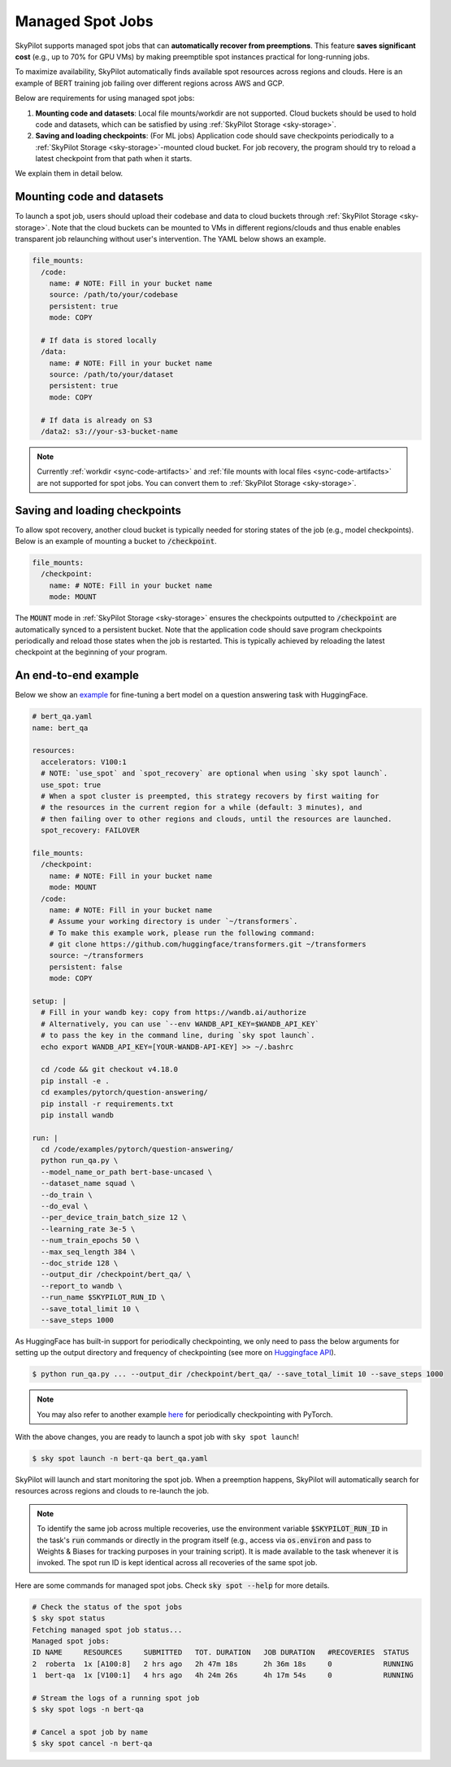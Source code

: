 .. _spot-jobs:

Managed Spot Jobs
================================================

SkyPilot supports managed spot jobs that can **automatically recover from preemptions**.
This feature **saves significant cost** (e.g., up to 70\% for GPU VMs) by making preemptible spot instances practical for long-running jobs.

To maximize availability, SkyPilot automatically finds available spot resources across regions and clouds.
Here is an example of BERT training job failing over different regions across AWS and GCP.

.. image:: ../images/spot-training.png
  :width: 600
  :alt: BERT training on Spot V100

Below are requirements for using managed spot jobs:

(1) **Mounting code and datasets**: Local file mounts/workdir are not supported. Cloud buckets should be used to hold code and datasets, which can be satisfied by using :ref:`SkyPilot Storage <sky-storage>`.

(2) **Saving and loading checkpoints**: (For ML jobs) Application code should save checkpoints periodically to a :ref:`SkyPilot Storage <sky-storage>`-mounted cloud bucket. For job recovery,  the program should try to reload a latest checkpoint from that path when it starts.

We explain them in detail below.


Mounting code and datasets
--------------------------------

To launch a spot job, users should upload their codebase and data to cloud buckets through :ref:`SkyPilot Storage <sky-storage>`.
Note that the cloud buckets can be mounted to VMs in different regions/clouds and thus enable enables transparent job relaunching without user's intervention.
The YAML below shows an example.

.. code-block:: yaml

  file_mounts:
    /code:
      name: # NOTE: Fill in your bucket name
      source: /path/to/your/codebase
      persistent: true
      mode: COPY

    # If data is stored locally
    /data:
      name: # NOTE: Fill in your bucket name
      source: /path/to/your/dataset
      persistent: true
      mode: COPY

    # If data is already on S3
    /data2: s3://your-s3-bucket-name

.. note::

  Currently :ref:`workdir <sync-code-artifacts>` and :ref:`file mounts with local files <sync-code-artifacts>` are not
  supported for spot jobs. You can convert them to :ref:`SkyPilot Storage <sky-storage>`.

Saving and loading checkpoints
--------------------------------

To allow spot recovery, another cloud bucket is typically needed for storing states of the job (e.g., model checkpoints).
Below is an example of mounting a bucket to :code:`/checkpoint`.

.. code-block:: yaml

  file_mounts:
    /checkpoint:
      name: # NOTE: Fill in your bucket name
      mode: MOUNT

The :code:`MOUNT` mode in :ref:`SkyPilot Storage <sky-storage>` ensures the checkpoints outputted to :code:`/checkpoint` are automatically synced to a persistent bucket.
Note that the application code should save program checkpoints periodically and reload those states when the job is restarted.
This is typically achieved by reloading the latest checkpoint at the beginning of your program.

An end-to-end example
--------------------------------

Below we show an `example <https://github.com/skypilot-org/skypilot/blob/master/examples/spot/bert_qa.yaml>`_ for fine-tuning a bert model on a question answering task with HuggingFace.

.. code-block:: yaml

  # bert_qa.yaml
  name: bert_qa

  resources:
    accelerators: V100:1
    # NOTE: `use_spot` and `spot_recovery` are optional when using `sky spot launch`.
    use_spot: true
    # When a spot cluster is preempted, this strategy recovers by first waiting for
    # the resources in the current region for a while (default: 3 minutes), and
    # then failing over to other regions and clouds, until the resources are launched.
    spot_recovery: FAILOVER

  file_mounts:
    /checkpoint:
      name: # NOTE: Fill in your bucket name
      mode: MOUNT
    /code:
      name: # NOTE: Fill in your bucket name
      # Assume your working directory is under `~/transformers`.
      # To make this example work, please run the following command:
      # git clone https://github.com/huggingface/transformers.git ~/transformers
      source: ~/transformers
      persistent: false
      mode: COPY

  setup: |
    # Fill in your wandb key: copy from https://wandb.ai/authorize
    # Alternatively, you can use `--env WANDB_API_KEY=$WANDB_API_KEY`
    # to pass the key in the command line, during `sky spot launch`.
    echo export WANDB_API_KEY=[YOUR-WANDB-API-KEY] >> ~/.bashrc

    cd /code && git checkout v4.18.0
    pip install -e .
    cd examples/pytorch/question-answering/
    pip install -r requirements.txt
    pip install wandb

  run: |
    cd /code/examples/pytorch/question-answering/
    python run_qa.py \
    --model_name_or_path bert-base-uncased \
    --dataset_name squad \
    --do_train \
    --do_eval \
    --per_device_train_batch_size 12 \
    --learning_rate 3e-5 \
    --num_train_epochs 50 \
    --max_seq_length 384 \
    --doc_stride 128 \
    --output_dir /checkpoint/bert_qa/ \
    --report_to wandb \
    --run_name $SKYPILOT_RUN_ID \
    --save_total_limit 10 \
    --save_steps 1000

As HuggingFace has built-in support for periodically checkpointing, we only need to pass the below arguments for setting up the output directory and frequency of checkpointing (see more on `Huggingface API <https://huggingface.co/docs/transformers/main_classes/trainer#transformers.TrainingArguments.save_steps>`_).

.. code-block:: console

    $ python run_qa.py ... --output_dir /checkpoint/bert_qa/ --save_total_limit 10 --save_steps 1000

.. note::
  You may also refer to another example `here <https://github.com/skypilot-org/skypilot/tree/master/examples/spot/resnet_ddp>`_ for periodically checkpointing with PyTorch.

With the above changes, you are ready to launch a spot job with ``sky spot launch``!

.. code-block:: console

    $ sky spot launch -n bert-qa bert_qa.yaml

SkyPilot will launch and start monitoring the spot job. When a preemption happens, SkyPilot will automatically
search for resources across regions and clouds to re-launch the job. 

.. note::
  To identify the same job across multiple recoveries, use the environment variable :code:`$SKYPILOT_RUN_ID` in the task's
  :code:`run` commands or directly in the program itself (e.g., access via :code:`os.environ` and pass to Weights & Biases
  for tracking purposes in your training script). It is made available to the task whenever it is invoked. The spot run ID
  is kept identical across all recoveries of the same spot job.


Here are some commands for managed spot jobs. Check :code:`sky spot --help` for more details.

.. code-block:: console

    # Check the status of the spot jobs
    $ sky spot status
    Fetching managed spot job status...
    Managed spot jobs:
    ID NAME     RESOURCES     SUBMITTED   TOT. DURATION   JOB DURATION   #RECOVERIES  STATUS
    2  roberta  1x [A100:8]   2 hrs ago   2h 47m 18s      2h 36m 18s     0            RUNNING
    1  bert-qa  1x [V100:1]   4 hrs ago   4h 24m 26s      4h 17m 54s     0            RUNNING

    # Stream the logs of a running spot job
    $ sky spot logs -n bert-qa

    # Cancel a spot job by name
    $ sky spot cancel -n bert-qa

